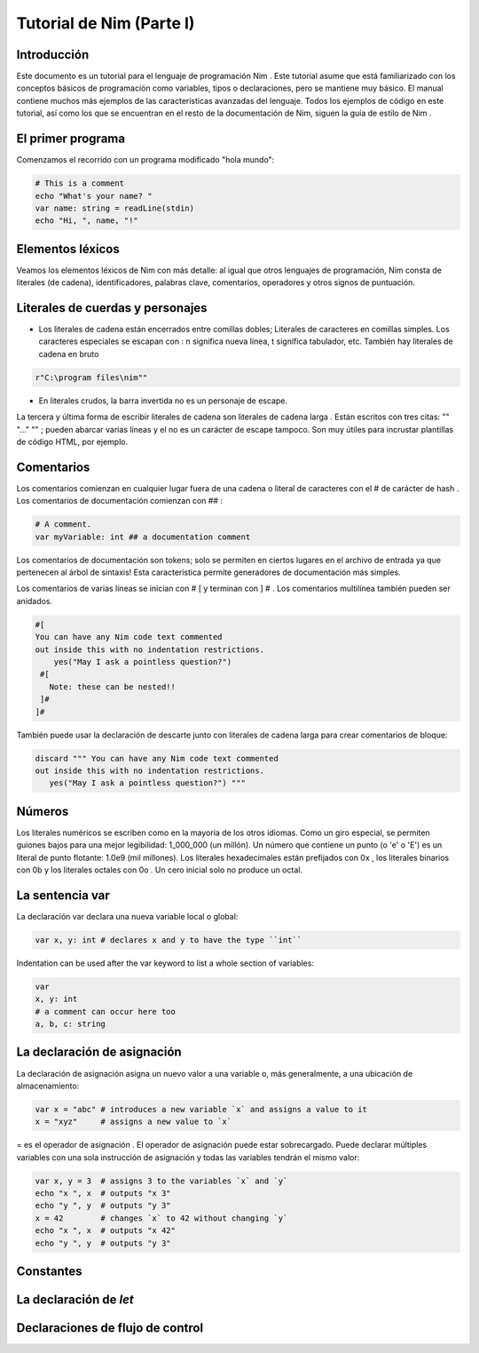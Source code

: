 Tutorial de Nim (Parte I)
=========

.. image:: https://raw.githubusercontent.com/catetita/tutorial-nim-espanol/master/img.png

Introducción
--------------
Este documento es un tutorial para el lenguaje de programación Nim . Este tutorial asume que está familiarizado con los conceptos básicos de programación como variables, tipos o declaraciones, pero se mantiene muy básico. El manual contiene muchos más ejemplos de las características avanzadas del lenguaje. Todos los ejemplos de código en este tutorial, así como los que se encuentran en el resto de la documentación de Nim, siguen la guía de estilo de Nim .

El primer programa
--------------
Comenzamos el recorrido con un programa modificado "hola mundo":

.. code-block:: nim

 # This is a comment
 echo "What's your name? "
 var name: string = readLine(stdin)
 echo "Hi, ", name, "!" 

Elementos léxicos
--------------
Veamos los elementos léxicos de Nim con más detalle: al igual que otros lenguajes de programación, Nim consta de literales (de cadena), identificadores, palabras clave, comentarios, operadores y otros signos de puntuación.

Literales de cuerdas y personajes
--------------
* Los literales de cadena están encerrados entre comillas dobles; Literales de caracteres en comillas simples. Los caracteres especiales se escapan con \ : \ n significa nueva línea, \ t significa tabulador, etc. También hay literales de cadena en bruto 

.. code-block:: nim

 r"C:\program files\nim""


* En literales crudos, la barra invertida no es un personaje de escape.

La tercera y última forma de escribir literales de cadena son literales de cadena larga . Están escritos con tres citas: "" "..." "" ; pueden abarcar varias líneas y el \ no es un carácter de escape tampoco. Son muy útiles para incrustar plantillas de código HTML, por ejemplo.


Comentarios
--------------
Los comentarios comienzan en cualquier lugar fuera de una cadena o literal de caracteres con el # de carácter de hash . Los comentarios de documentación comienzan con ## :

.. code-block:: nim

 # A comment.
 var myVariable: int ## a documentation comment


Los comentarios de documentación son tokens; solo se permiten en ciertos lugares en el archivo de entrada ya que pertenecen al árbol de sintaxis! Esta característica permite generadores de documentación más simples.

Los comentarios de varias líneas se inician con # [ y terminan con ] # . Los comentarios multilínea también pueden ser anidados.

.. code-block:: nim

 #[
 You can have any Nim code text commented
 out inside this with no indentation restrictions.
     yes("May I ask a pointless question?")
  #[
    Note: these can be nested!!
  ]#
 ]#

También puede usar la declaración de descarte junto con literales de cadena larga para crear comentarios de bloque:

.. code-block:: nim

 discard """ You can have any Nim code text commented
 out inside this with no indentation restrictions.
    yes("May I ask a pointless question?") """

Números
--------------
Los literales numéricos se escriben como en la mayoría de los otros idiomas. Como un giro especial,
se permiten guiones bajos para una mejor legibilidad: 1_000_000 (un millón). Un número que contiene un punto (o 'e' o 'E')
es un literal de punto flotante: 1.0e9 (mil millones). Los literales hexadecimales están prefijados con 0x , 
los literales binarios con 0b y los literales octales con 0o . Un cero inicial solo no produce un octal. 

La sentencia **var**
--------------
La declaración var declara una nueva variable local o global:

.. code-block:: nim

 var x, y: int # declares x and y to have the type ``int``

Indentation can be used after the var keyword to list a whole section of variables:

.. code-block:: nim

 var
 x, y: int
 # a comment can occur here too
 a, b, c: string

La declaración de asignación
--------------
La declaración de asignación asigna un nuevo valor a una variable o, más generalmente, a una ubicación de almacenamiento:

.. code-block:: nim

 var x = "abc" # introduces a new variable `x` and assigns a value to it
 x = "xyz"     # assigns a new value to `x`

= es el operador de asignación . El operador de asignación puede estar sobrecargado.
Puede declarar múltiples variables con una sola instrucción de asignación y todas las variables tendrán el mismo valor:

.. code-block:: nim

 var x, y = 3  # assigns 3 to the variables `x` and `y`
 echo "x ", x  # outputs "x 3"
 echo "y ", y  # outputs "y 3"
 x = 42        # changes `x` to 42 without changing `y`
 echo "x ", x  # outputs "x 42"
 echo "y ", y  # outputs "y 3"

Constantes
--------------

La declaración de *let*
--------------

Declaraciones de flujo de control
--------------